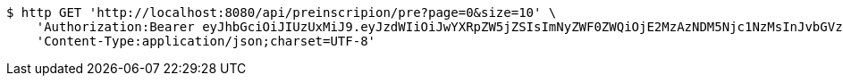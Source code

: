 [source,bash]
----
$ http GET 'http://localhost:8080/api/preinscripion/pre?page=0&size=10' \
    'Authorization:Bearer eyJhbGciOiJIUzUxMiJ9.eyJzdWIiOiJwYXRpZW5jZSIsImNyZWF0ZWQiOjE2MzAzNDM5Njc1NzMsInJvbGVzIjpudWxsLCJpZCI6IjYyNzc0MjdlLTM5M2MtNDMyZi04NmE2LTY4ZmRhZTQ3YmVmOCIsInRva2VuX3R5cGUiOiJhY2Nlc3NfdG9rZW4iLCJleHAiOjE2MzAzNDc1Njd9.2yphgNlCHKCJMcQptigrO3pjwgIm2EUkIvuTa2WYp9BvPaMoBYw3k8G08SgA5A78MgP7tP5bnMzhYTkkoMx3eg' \
    'Content-Type:application/json;charset=UTF-8'
----